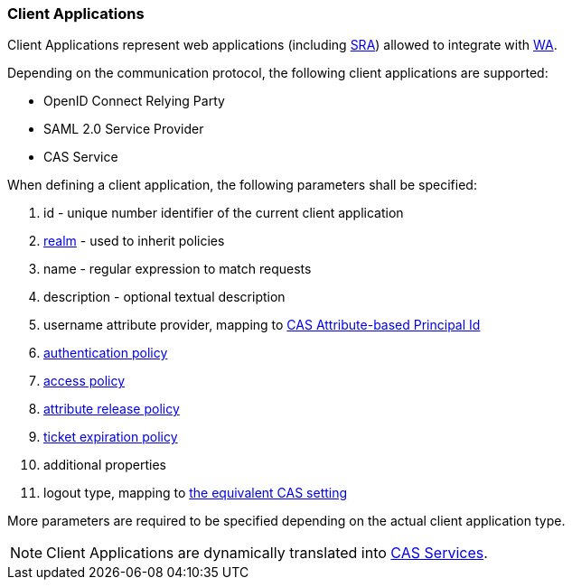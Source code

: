 //
// Licensed to the Apache Software Foundation (ASF) under one
// or more contributor license agreements.  See the NOTICE file
// distributed with this work for additional information
// regarding copyright ownership.  The ASF licenses this file
// to you under the Apache License, Version 2.0 (the
// "License"); you may not use this file except in compliance
// with the License.  You may obtain a copy of the License at
//
//   http://www.apache.org/licenses/LICENSE-2.0
//
// Unless required by applicable law or agreed to in writing,
// software distributed under the License is distributed on an
// "AS IS" BASIS, WITHOUT WARRANTIES OR CONDITIONS OF ANY
// KIND, either express or implied.  See the License for the
// specific language governing permissions and limitations
// under the License.
//
=== Client Applications

Client Applications represent web applications (including <<secure-remote-access,SRA>>) allowed to integrate with
<<web-access,WA>>.

Depending on the communication protocol, the following client applications are supported:

* OpenID Connect Relying Party
* SAML 2.0 Service Provider
* CAS Service

When defining a client application, the following parameters shall be specified:

. id - unique number identifier of the current client application
. <<realms,realm>> - used to inherit policies
. name - regular expression to match requests
. description - optional textual description
. username attribute provider, mapping to
https://apereo.github.io/cas/6.6.x/integration/Attribute-Release-PrincipalId-Attribute.html[CAS Attribute-based Principal Id^]
. <<policies-authentication,authentication policy>>
. <<policies-access,access policy>>
. <<policies-attribute-release,attribute release policy>>
. <<policies-ticket-expiration,ticket expiration policy>>
. additional properties
. logout type, mapping to
https://apereo.github.io/cas/6.6.x/installation/Logout-Single-Signout.html#slo-requests[the equivalent CAS setting^]

More parameters are required to be specified depending on the actual client application type.

[NOTE]
Client Applications are dynamically translated into
https://apereo.github.io/cas/6.6.x/services/Service-Management.html[CAS Services^].
